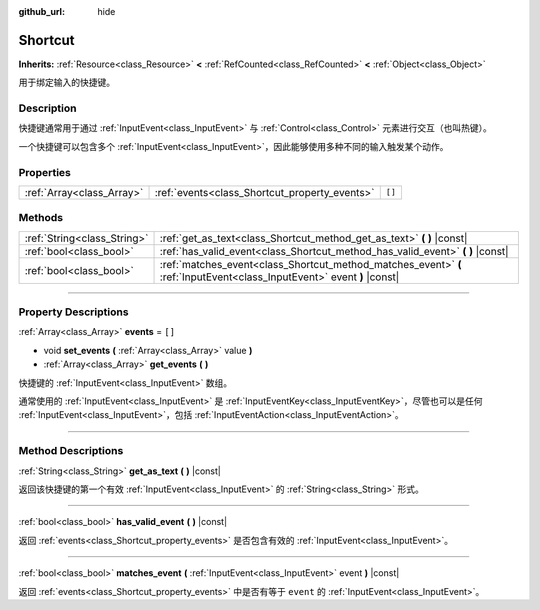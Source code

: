 :github_url: hide

.. DO NOT EDIT THIS FILE!!!
.. Generated automatically from Godot engine sources.
.. Generator: https://github.com/godotengine/godot/tree/master/doc/tools/make_rst.py.
.. XML source: https://github.com/godotengine/godot/tree/master/doc/classes/Shortcut.xml.

.. _class_Shortcut:

Shortcut
========

**Inherits:** :ref:`Resource<class_Resource>` **<** :ref:`RefCounted<class_RefCounted>` **<** :ref:`Object<class_Object>`

用于绑定输入的快捷键。

.. rst-class:: classref-introduction-group

Description
-----------

快捷键通常用于通过 :ref:`InputEvent<class_InputEvent>` 与 :ref:`Control<class_Control>` 元素进行交互（也叫热键）。

一个快捷键可以包含多个 :ref:`InputEvent<class_InputEvent>`\ ，因此能够使用多种不同的输入触发某个动作。

.. rst-class:: classref-reftable-group

Properties
----------

.. table::
   :widths: auto

   +---------------------------+-----------------------------------------------+--------+
   | :ref:`Array<class_Array>` | :ref:`events<class_Shortcut_property_events>` | ``[]`` |
   +---------------------------+-----------------------------------------------+--------+

.. rst-class:: classref-reftable-group

Methods
-------

.. table::
   :widths: auto

   +-----------------------------+-------------------------------------------------------------------------------------------------------------------------+
   | :ref:`String<class_String>` | :ref:`get_as_text<class_Shortcut_method_get_as_text>` **(** **)** |const|                                               |
   +-----------------------------+-------------------------------------------------------------------------------------------------------------------------+
   | :ref:`bool<class_bool>`     | :ref:`has_valid_event<class_Shortcut_method_has_valid_event>` **(** **)** |const|                                       |
   +-----------------------------+-------------------------------------------------------------------------------------------------------------------------+
   | :ref:`bool<class_bool>`     | :ref:`matches_event<class_Shortcut_method_matches_event>` **(** :ref:`InputEvent<class_InputEvent>` event **)** |const| |
   +-----------------------------+-------------------------------------------------------------------------------------------------------------------------+

.. rst-class:: classref-section-separator

----

.. rst-class:: classref-descriptions-group

Property Descriptions
---------------------

.. _class_Shortcut_property_events:

.. rst-class:: classref-property

:ref:`Array<class_Array>` **events** = ``[]``

.. rst-class:: classref-property-setget

- void **set_events** **(** :ref:`Array<class_Array>` value **)**
- :ref:`Array<class_Array>` **get_events** **(** **)**

快捷键的 :ref:`InputEvent<class_InputEvent>` 数组。

通常使用的 :ref:`InputEvent<class_InputEvent>` 是 :ref:`InputEventKey<class_InputEventKey>`\ ，尽管也可以是任何 :ref:`InputEvent<class_InputEvent>`\ ，包括 :ref:`InputEventAction<class_InputEventAction>`\ 。

.. rst-class:: classref-section-separator

----

.. rst-class:: classref-descriptions-group

Method Descriptions
-------------------

.. _class_Shortcut_method_get_as_text:

.. rst-class:: classref-method

:ref:`String<class_String>` **get_as_text** **(** **)** |const|

返回该快捷键的第一个有效 :ref:`InputEvent<class_InputEvent>` 的 :ref:`String<class_String>` 形式。

.. rst-class:: classref-item-separator

----

.. _class_Shortcut_method_has_valid_event:

.. rst-class:: classref-method

:ref:`bool<class_bool>` **has_valid_event** **(** **)** |const|

返回 :ref:`events<class_Shortcut_property_events>` 是否包含有效的 :ref:`InputEvent<class_InputEvent>`\ 。

.. rst-class:: classref-item-separator

----

.. _class_Shortcut_method_matches_event:

.. rst-class:: classref-method

:ref:`bool<class_bool>` **matches_event** **(** :ref:`InputEvent<class_InputEvent>` event **)** |const|

返回 :ref:`events<class_Shortcut_property_events>` 中是否有等于 ``event`` 的 :ref:`InputEvent<class_InputEvent>`\ 。

.. |virtual| replace:: :abbr:`virtual (This method should typically be overridden by the user to have any effect.)`
.. |const| replace:: :abbr:`const (This method has no side effects. It doesn't modify any of the instance's member variables.)`
.. |vararg| replace:: :abbr:`vararg (This method accepts any number of arguments after the ones described here.)`
.. |constructor| replace:: :abbr:`constructor (This method is used to construct a type.)`
.. |static| replace:: :abbr:`static (This method doesn't need an instance to be called, so it can be called directly using the class name.)`
.. |operator| replace:: :abbr:`operator (This method describes a valid operator to use with this type as left-hand operand.)`
.. |bitfield| replace:: :abbr:`BitField (This value is an integer composed as a bitmask of the following flags.)`
